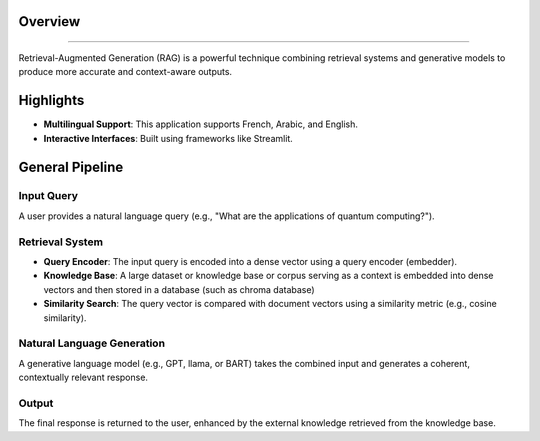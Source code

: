 Overview
========================

.. figure:: /Documentation/images/intro.jpg
   :width: 700
   :align: center
   :alt: Image explaining RAG introduction

--------------------------------------------------------------

Retrieval-Augmented Generation (RAG) is a powerful technique combining retrieval systems and generative models to produce more accurate and context-aware outputs.

Highlights
=============

- **Multilingual Support**: This application supports French, Arabic, and English.

- **Interactive Interfaces**: Built using frameworks like Streamlit.

General Pipeline
===================

**Input Query**
---------------

A user provides a natural language query (e.g., "What are the applications of quantum computing?").

**Retrieval System**
--------------------

- **Query Encoder**: The input query is encoded into a dense vector using a query encoder (embedder).
- **Knowledge Base**: A large dataset or knowledge base or corpus serving as a context is embedded into dense vectors and then stored in a database (such as chroma database)
- **Similarity Search**: The query vector is compared with document vectors using a similarity metric (e.g., cosine similarity).

**Natural Language Generation**
-------------------

A generative language model (e.g., GPT, llama, or BART) takes the combined input and generates a coherent, contextually relevant response.

**Output**
-------------------

The final response is returned to the user, enhanced by the external knowledge retrieved from the knowledge base.